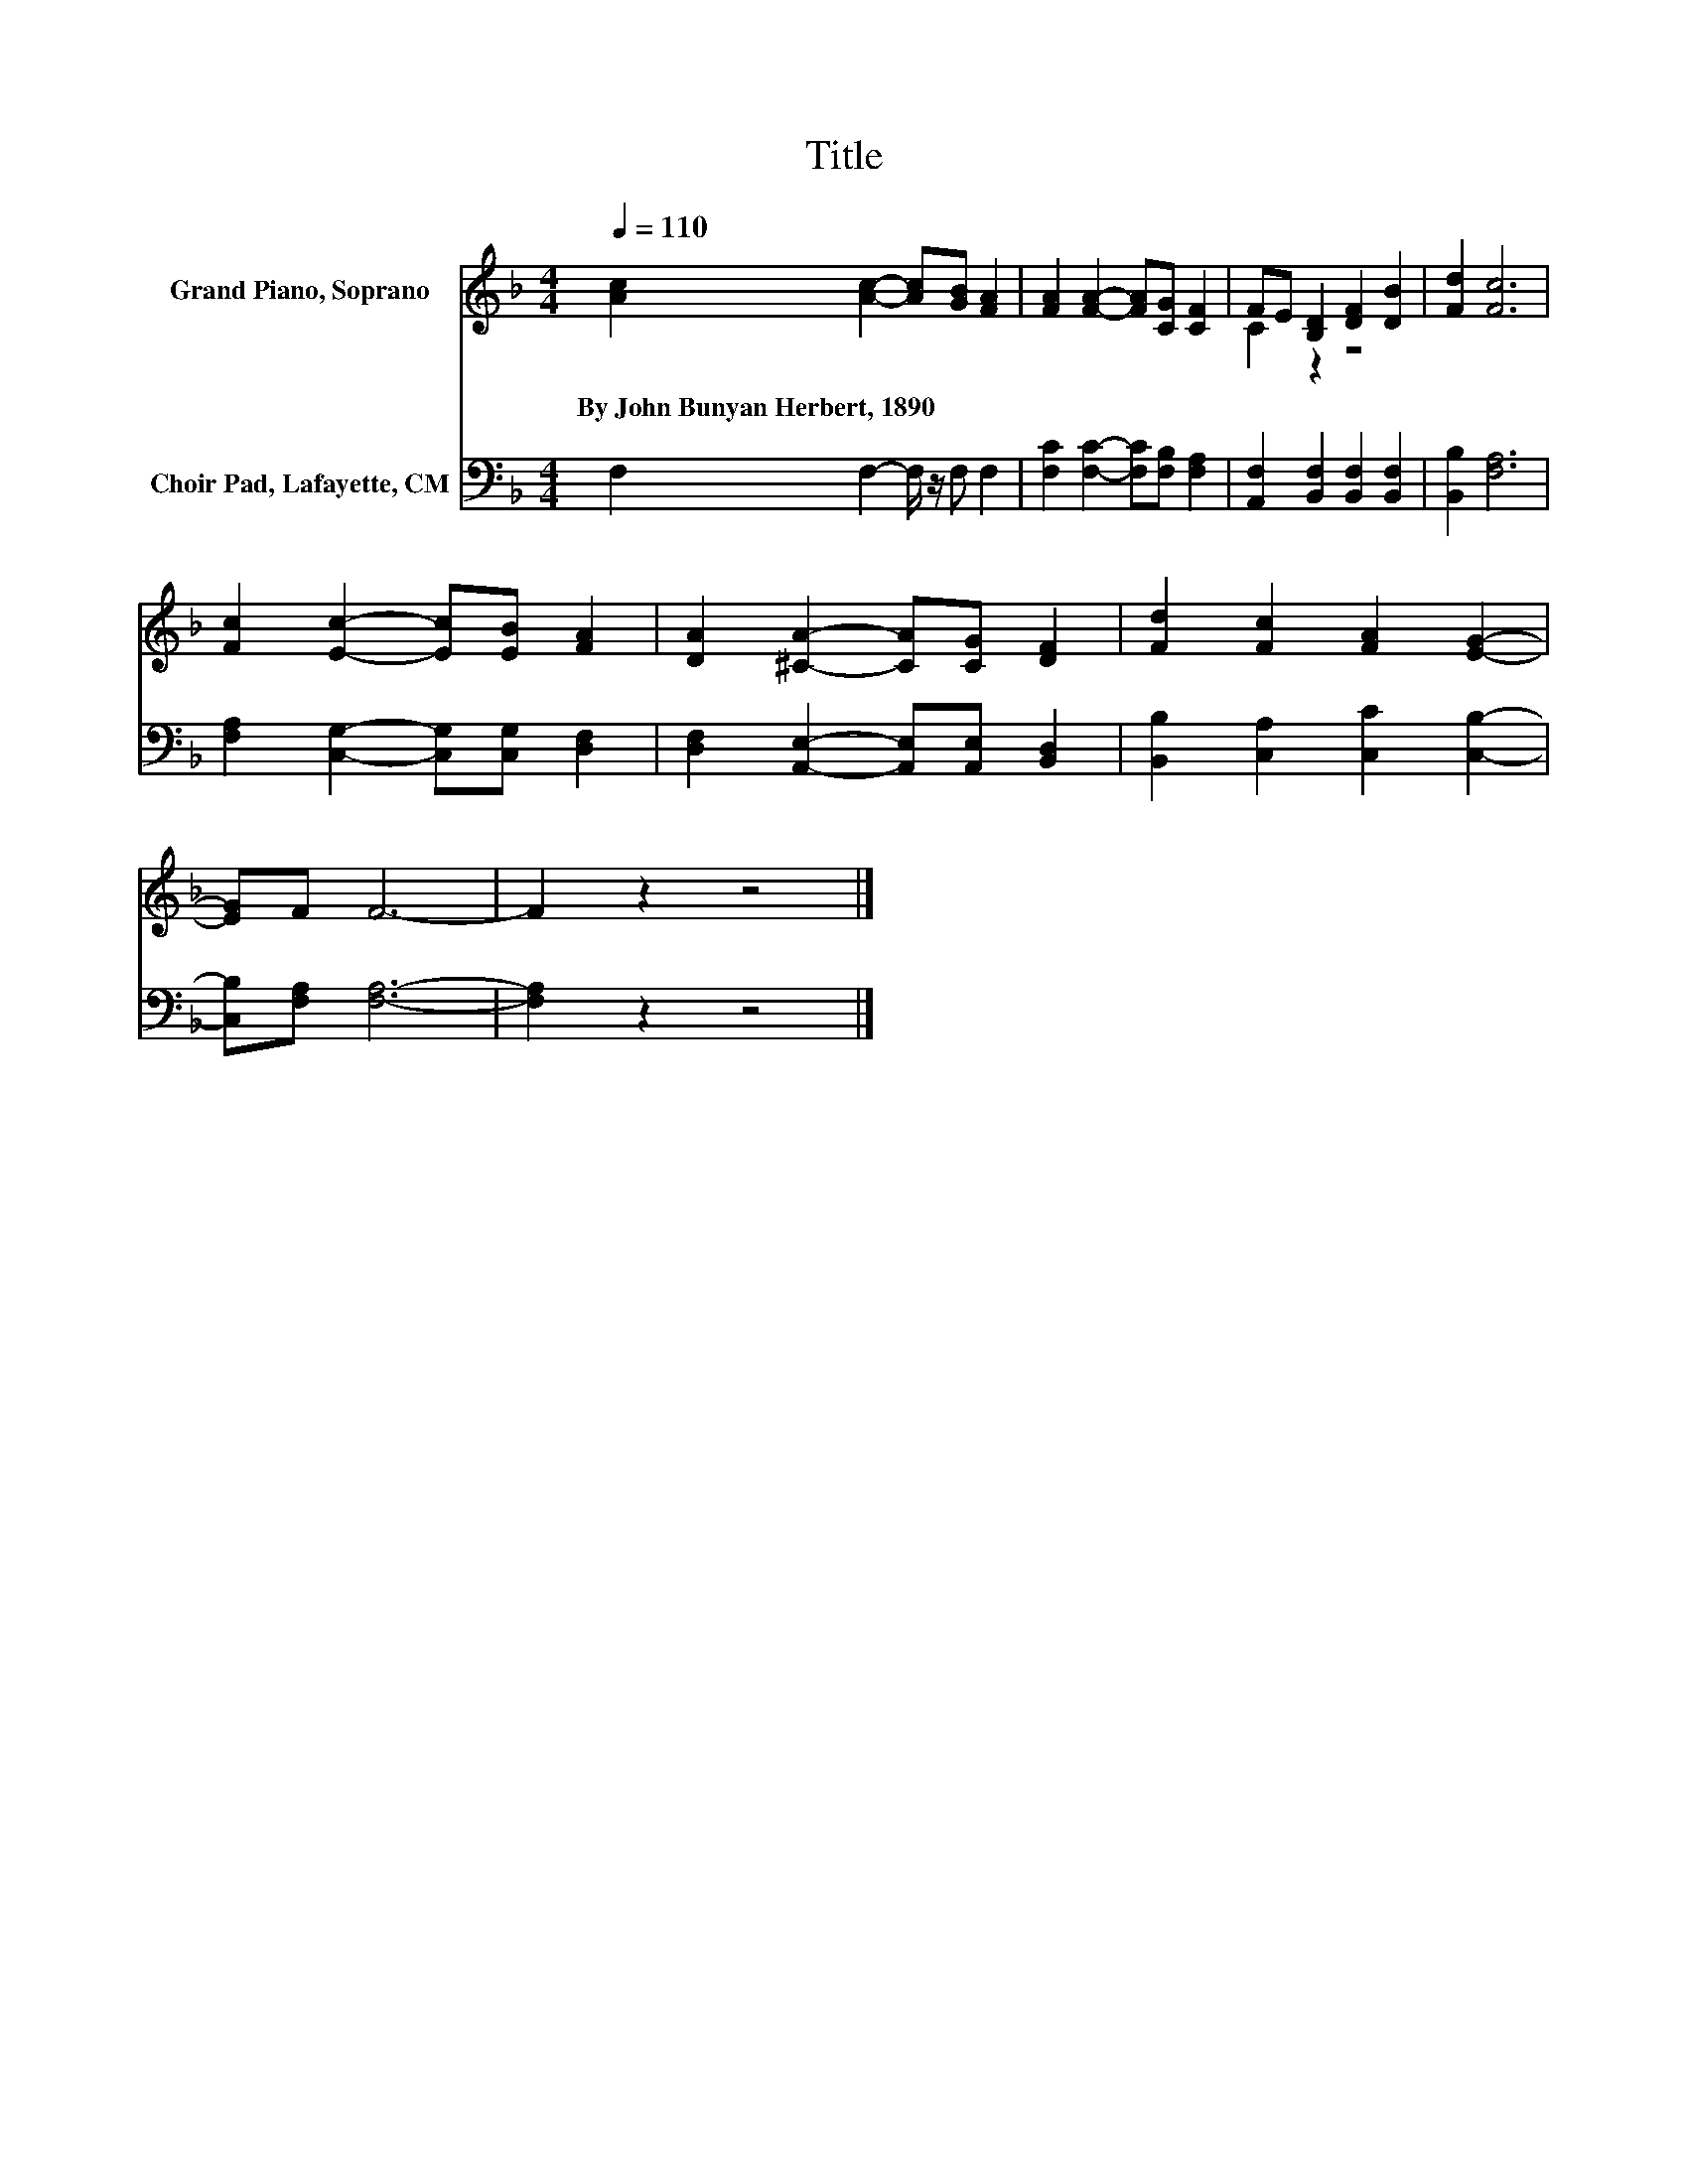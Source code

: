 X:1
T:Title
%%score ( 1 2 ) 3
L:1/8
Q:1/4=110
M:4/4
K:F
V:1 treble nm="Grand Piano, Soprano"
V:2 treble 
V:3 bass nm="Choir Pad, Lafayette, CM"
V:1
 [Ac]2 [Ac]2- [Ac][GB] [FA]2 | [FA]2 [FA]2- [FA][CG] [CF]2 | FE [B,D]2 [DF]2 [DB]2 | [Fd]2 [Fc]6 | %4
w: By~John~Bunyan~Herbert,~1890 * * * *||||
 [Fc]2 [Ec]2- [Ec][EB] [FA]2 | [DA]2 [^CA]2- [CA][CG] [DF]2 | [Fd]2 [Fc]2 [FA]2 [EG]2- | %7
w: |||
 [EG]F F6- | F2 z2 z4 |] %9
w: ||
V:2
 x8 | x8 | C2 z2 z4 | x8 | x8 | x8 | x8 | x8 | x8 |] %9
V:3
 F,2 F,2- F,/ z/ F, F,2 | [F,C]2 [F,C]2- [F,C][F,B,] [F,A,]2 | %2
 [A,,F,]2 [B,,F,]2 [B,,F,]2 [B,,F,]2 | [B,,B,]2 [F,A,]6 | [F,A,]2 [C,G,]2- [C,G,][C,G,] [D,F,]2 | %5
 [D,F,]2 [A,,E,]2- [A,,E,][A,,E,] [B,,D,]2 | [B,,B,]2 [C,A,]2 [C,C]2 [C,B,]2- | %7
 [C,B,][F,A,] [F,A,]6- | [F,A,]2 z2 z4 |] %9

